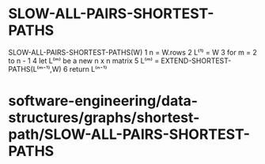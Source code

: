 * SLOW-ALL-PAIRS-SHORTEST-PATHS

SLOW-ALL-PAIRS-SHORTEST-PATHS(W) 1 n = W.rows 2 L⁽¹⁾ = W 3 for m = 2 to
n - 1 4 let L⁽ᵐ⁾ be a new n x n matrix 5 L⁽ᵐ⁾ =
EXTEND-SHORTEST-PATHS(L⁽ᵐ⁻¹⁾,W) 6 return L⁽ⁿ⁻¹⁾

* software-engineering/data-structures/graphs/shortest-path/SLOW-ALL-PAIRS-SHORTEST-PATHS
